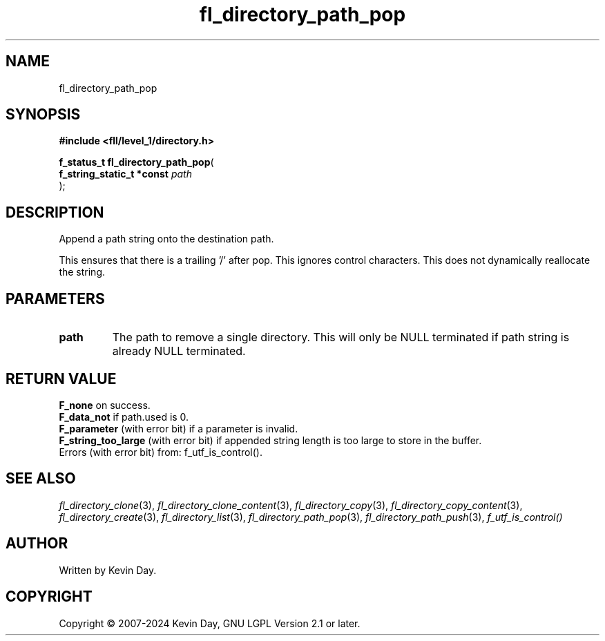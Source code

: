.TH fl_directory_path_pop "3" "February 2024" "FLL - Featureless Linux Library 0.6.9" "Library Functions"
.SH "NAME"
fl_directory_path_pop
.SH SYNOPSIS
.nf
.B #include <fll/level_1/directory.h>
.sp
\fBf_status_t fl_directory_path_pop\fP(
    \fBf_string_static_t *const \fP\fIpath\fP
);
.fi
.SH DESCRIPTION
.PP
Append a path string onto the destination path.
.PP
This ensures that there is a trailing '/' after pop. This ignores control characters. This does not dynamically reallocate the string.
.SH PARAMETERS
.TP
.B path
The path to remove a single directory. This will only be NULL terminated if path string is already NULL terminated.

.SH RETURN VALUE
.PP
\fBF_none\fP on success.
.br
\fBF_data_not\fP if path.used is 0.
.br
\fBF_parameter\fP (with error bit) if a parameter is invalid.
.br
\fBF_string_too_large\fP (with error bit) if appended string length is too large to store in the buffer.
.br
Errors (with error bit) from: f_utf_is_control().
.SH SEE ALSO
.PP
.nh
.ad l
\fIfl_directory_clone\fP(3), \fIfl_directory_clone_content\fP(3), \fIfl_directory_copy\fP(3), \fIfl_directory_copy_content\fP(3), \fIfl_directory_create\fP(3), \fIfl_directory_list\fP(3), \fIfl_directory_path_pop\fP(3), \fIfl_directory_path_push\fP(3), \fIf_utf_is_control()\fP
.ad
.hy
.SH AUTHOR
Written by Kevin Day.
.SH COPYRIGHT
.PP
Copyright \(co 2007-2024 Kevin Day, GNU LGPL Version 2.1 or later.
